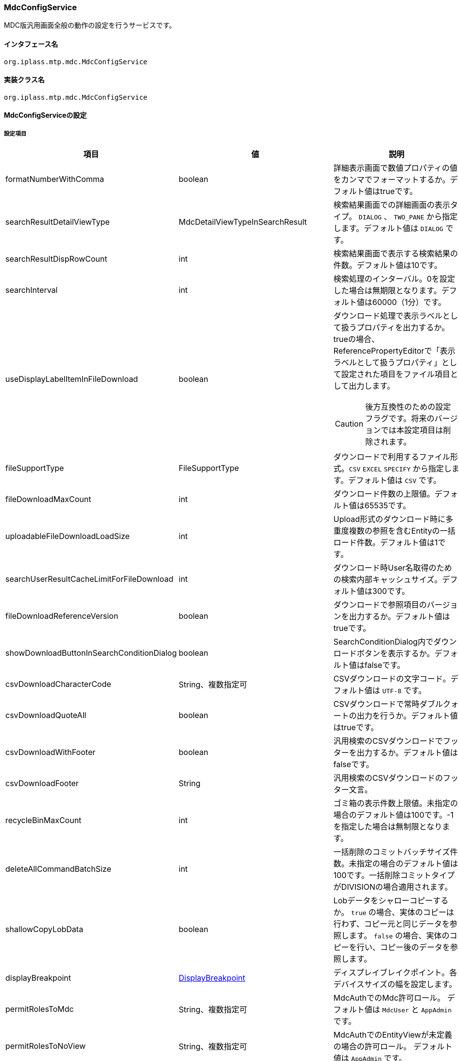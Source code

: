 [[MdcConfigService]]
=== [.eeonly]#MdcConfigService#
MDC版汎用画面全般の動作の設定を行うサービスです。

==== インタフェース名
----
org.iplass.mtp.mdc.MdcConfigService
----


==== 実装クラス名
----
org.iplass.mtp.mdc.MdcConfigService
----


==== MdcConfigServiceの設定

===== 設定項目
[cols="1,1,3", options="header"]
|===
| 項目 | 値 | 説明
| formatNumberWithComma | boolean | 詳細表示画面で数値プロパティの値をカンマでフォーマットするか。デフォルト値はtrueです。
| searchResultDetailViewType | MdcDetailViewTypeInSearchResult | 検索結果画面での詳細画面の表示タイプ。 `DIALOG` 、 `TWO_PANE` から指定します。デフォルト値は `DIALOG` です。
| searchResultDispRowCount | int | 検索結果画面で表示する検索結果の件数。デフォルト値は10です。
| searchInterval | int | 検索処理のインターバル。0を設定した場合は無期限となります。デフォルト値は60000（1分）です。
| useDisplayLabelItemInFileDownload | boolean a| ダウンロード処理で表示ラベルとして扱うプロパティを出力するか。trueの場合、ReferencePropertyEditorで「表示ラベルとして扱うプロパティ」として設定された項目をファイル項目として出力します。

CAUTION: 後方互換性のための設定フラグです。将来のバージョンでは本設定項目は削除されます。
| fileSupportType | FileSupportType | ダウンロードで利用するファイル形式。`CSV` `EXCEL` `SPECIFY` から指定します。デフォルト値は `CSV` です。
| fileDownloadMaxCount | int | ダウンロード件数の上限値。デフォルト値は65535です。
| uploadableFileDownloadLoadSize | int | Upload形式のダウンロード時に多重度複数の参照を含むEntityの一括ロード件数。デフォルト値は1です。
| searchUserResultCacheLimitForFileDownload | int | ダウンロード時User名取得のための検索内部キャッシュサイズ。デフォルト値は300です。
| fileDownloadReferenceVersion | boolean | ダウンロードで参照項目のバージョンを出力するか。デフォルト値はtrueです。
| showDownloadButtonInSearchConditionDialog | boolean | SearchConditionDialog内でダウンロードボタンを表示するか。デフォルト値はfalseです。
| csvDownloadCharacterCode | String、複数指定可 | CSVダウンロードの文字コード。デフォルト値は `UTF-8` です。
| csvDownloadQuoteAll | boolean | CSVダウンロードで常時ダブルクォートの出力を行うか。デフォルト値はtrueです。
| csvDownloadWithFooter | boolean | 汎用検索のCSVダウンロードでフッターを出力するか。デフォルト値はfalseです。
| csvDownloadFooter | String | 汎用検索のCSVダウンロードのフッター文言。
| recycleBinMaxCount | int | ゴミ箱の表示件数上限値。未指定の場合のデフォルト値は100です。-1を指定した場合は無制限となります。
| deleteAllCommandBatchSize | int | 一括削除のコミットバッチサイズ件数。未指定の場合のデフォルト値は100です。一括削除コミットタイプがDIVISIONの場合適用されます。
| shallowCopyLobData | boolean | Lobデータをシャローコピーするか。
`true` の場合、実体のコピーは行わず、コピー元と同じデータを参照します。
`false` の場合、実体のコピーを行い、コピー後のデータを参照します。
| displayBreakpoint | <<DisplayBreakpoint>> | ディスプレイブレイクポイント。各デバイスサイズの幅を設定します。
| permitRolesToMdc | String、複数指定可 | MdcAuthでのMdc許可ロール。
デフォルト値は `MdcUser` と `AppAdmin` です。
| permitRolesToNoView | String、複数指定可 | MdcAuthでのEntityViewが未定義の場合の許可ロール。
デフォルト値は `AppAdmin` です。
| binaryDownloadLoggingTargetProperty | <<Mdc_BinaryDownloadLoggingTargetProperty>>、複数指定可 | バイナリダウンロード用ログの出力対象のプロパティ。
| binaryUploadAcceptMimeTypesPattern | String a| エンティティのバイナリプロパティでアップロード可能なファイルのMIME Typeパターンを指定します。設定値は正規表現パターンを指定します。 +
設定が無い場合はアップロード時のファイルの MIME Type の確認は実施しません。 +

設定例

* CSVファイルのアップロード許可 `^(text/csv)$`
* PDFと画像のアップロード許可 `^(application/pdf\|image/.*)$`

検証対象となる MIME Type の決定方法については、<<WebFrontendService, WebFrontendService uploadFileTypeDetector>>, <<FileTypeDetector, FileTypeDetector>> を参照してください。

|===

[[DisplayBreakpoint]]
.DisplayBreakpoint
classはorg.iplass.mtp.mdc.DisplayBreakpointを指定します。以下の項目を設定可能です。 +
WebAPI呼び出し時、ディスプレイブレイクポイントを特定するためのリクエストヘッダー（`X-Mdc-Display-Breakpoint`）を送信します。表示判定スクリプトなどで利用可能です。

[cols="1,1,3", options="header"]
|====================
| 項目 | 値 | 説明
| mobileBreakpoint | String | モバイルブレイクポイント。モバイルと判断する閾値の項目名を設定します。
| thresholds | <<BreakpointThresholds>> | 閾値。
|====================

[[BreakpointThresholds]]
.BreakpointThresholds
classはorg.iplass.mtp.mdc.BreakpointThresholdsを指定します。
以下の項目を設定可能です。
[cols="1,1,3", options="header"]
|====================
| 項目 | 値 | 説明
| xs | int | xsの閾値(px)。
| sm | int | smの閾値(px)。
| md | int | mdの閾値(px)。
| lg | int | lgの閾値(px)。
| xl | int | xlの閾値(px)。
|====================

[[Mdc_BinaryDownloadLoggingTargetProperty]]
.BinaryDownloadLoggingTargetProperty
classはorg.iplass.mtp.mdc.BinaryDownloadLoggingTargetPropertyを指定します。

バイナリダウンロード用ログの出力対象のプロパティです。以下の項目を設定可能です。
[cols="1,1,3", options="header"]
|===
| 項目 | 値 | 説明
| entityName | String | エンティティ名。
| propertyName | String | プロパティ名。
|===

===== 設定例
[source,xml]
----
<service>
	<interface>org.iplass.mtp.mdc.MdcConfigService</interface>

	<!-- 詳細画面で数値プロパティの値をカンマでフォーマットするか -->
	<property name="formatNumberWithComma" value="true" />

	<!-- 検索結果での詳細画面の表示形式 DIALOG or TWO_PANE -->
	<property name="searchResultDetailViewType" value="DIALOG" />

	<!-- 検索画面で表示する検索結果の件数 -->
	<property name="searchResultDispRowCount" value="10"/>

	<!-- 検索処理のインターバル、無期限(0)/指定ミリ秒(1以上) -->
	<property name="searchInterval" value="60000"/>
	
	<!-- ファイルダウンロード処理で表示ラベルとして扱うプロパティを出力するか -->
	<property name="useDisplayLabelItemInFileDownload" value="false"/>

	<!-- Entityデータのサポートファイルタイプ。CSV, EXCEL, SPECIFY -->
	<property name="fileSupportType" value="CSV" />

	<!-- ファイルダウンロード件数上限値 -->
	<property name="fileDownloadMaxCount" value="65535" />

	<!-- Upload形式のCSVダウンロード時に多重度複数の参照を含む場合の一括ロード件数 -->
	<property name="uploadableFileDownloadLoadSize" value="1" />

	<!-- ファイルダウンロード時User名取得のための検索内部キャッシュサイズ -->
	<property name="searchUserResultCacheLimitForFileDownload" value="300" />

	<!-- ファイルダウンロード参照項目バージョン出力 -->
	<property name="fileDownloadReferenceVersion" value="true"/>

	<!-- SearchConditionDialog内でダウンロードボタンを表示するか -->
	<property name="showDownloadButtonInSearchConditionDialog" value="false"/>

	<!-- CSVダウンロード文字コード -->
	<property name="csvDownloadCharacterCode" value="UTF-8" additional="true" />

	<!-- CSVダウンロード常時ダブルクォート出力 -->
	<property name="csvDownloadQuoteAll" value="true"/>

	<!-- 汎用検索のCSVダウンロードでフッターを出力するか -->
	<property name="csvDownloadWithFooter" value="false"/>

	<!-- 汎用検索のCSVダウンロードのフッター文言 -->
	<property name="csvDownloadFooter" value=""/>

	<!-- ゴミ箱の表示件数上限値 (-1は無制限) -->
	<property name="recycleBinMaxCount" value="100" />

	<!-- 一括削除のコミット件数 -->
	<property name="deleteAllCommandBatchSize" value="100" />

	<!-- 詳細画面のエンティティデータをコピーする際にLobデータをシャローコピーするか -->
	<property name="shallowCopyLobData" value="false" />

	<!-- ディスプレイ設定  -->
	<property name="displayBreakpoint" class="org.iplass.mtp.mdc.DisplayBreakpoint">
		<property name="mobileBreakpoint" value="md" />
		<property name="thresholds" class="org.iplass.mtp.mdc.BreakpointThresholds" >
			<property name="xs" value="0" />
			<property name="sm" value="600" />
			<property name="md" value="960" />
			<property name="lg" value="1264" />
			<property name="xl" value="1904" />
		</property>
	</property>

	<!-- MdcAuth Mdc許可ロール -->
	<property name="permitRolesToMdc" value="MdcUser" />
	<property name="permitRolesToMdc" value="AppAdmin" />

	<!-- MdcAuth EntityViewが未定義の場合の許可ロール -->
	<property name="permitRolesToNoView" value="AppAdmin" />

	<!-- Binaryダウンロード時のログ出力設定 -->
	<property name="binaryDownloadLoggingTargetProperty">
		<property name="entityName" value="mtp.maintenance.Package" />
		<property name="propertyName" value="archive" />
	</property>

	<!-- バイナリファイルアップロード受け入れ可能な MIME Type パターン。正規表現を指定する。 -->
	<!-- 設定例
	<property name="binaryUploadAcceptMimeTypesPattern" value="^(image/.*|application/pdf|text/csv)$" />
	-->
</service>
----
